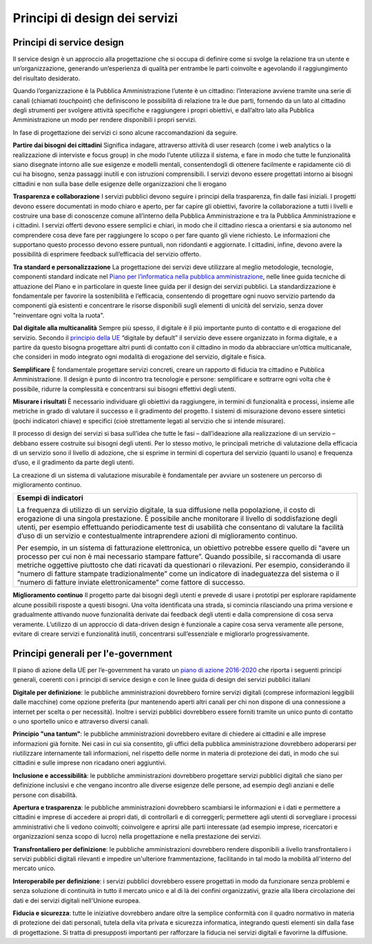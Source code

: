 Principi di design dei servizi
------------------------------

Principi di service design
~~~~~~~~~~~~~~~~~~~~~~~~~~

Il service design è un approccio alla progettazione che si occupa di definire come si svolge la relazione tra un utente e un’organizzazione, generando un’esperienza di qualità per entrambe le parti coinvolte e agevolando il raggiungimento del risultato desiderato. 

Quando l’organizzazione è la Pubblica Amministrazione l’utente è un cittadino: l’interazione avviene tramite una serie di canali (chiamati *touchpoint*) che definiscono le possibilità di relazione tra le due parti, fornendo da un lato al cittadino degli strumenti per svolgere attività specifiche e raggiungere i propri obiettivi, e dall’altro lato alla Pubblica Amministrazione un modo per rendere disponibili i propri servizi. 

In fase di progettazione dei servizi ci sono alcune raccomandazioni da seguire.

**Partire dai bisogni dei cittadini**
Significa indagare, attraverso attività di user research (come i web analytics o la realizzazione di interviste e focus group) in che modo l’utente utilizza il sistema, e fare in modo che tutte le funzionalità siano disegnate intorno alle sue esigenze e modelli mentali, consentendogli di ottenere facilmente e rapidamente ciò di cui ha bisogno, senza passaggi inutili e con istruzioni comprensibili. I servizi devono essere progettati intorno ai bisogni cittadini e non sulla base delle esigenze delle organizzazioni che li erogano


**Trasparenza e collaborazione**
I servizi pubblici devono seguire i principi della trasparenza, fin dalle fasi iniziali. I progetti devono essere documentati in modo chiaro e aperto, per far capire gli obiettivi, favorire la collaborazione a tutti i livelli e costruire una base di conoscenze comune all’interno della Pubblica Amministrazione e tra la Pubblica Amministrazione e i cittadini.
I servizi offerti devono essere semplici e chiari, in modo che il cittadino riesca a orientarsi e sia autonomo nel comprendere cosa deve fare per raggiungere lo scopo o per fare quanto gli viene richiesto. Le informazioni che supportano questo processo devono essere puntuali, non ridondanti e aggiornate. I cittadini, infine, devono avere la possibilità di esprimere feedback sull’efficacia del servizio offerto.


**Tra standard e personalizzazione**
La progettazione dei servizi deve utilizzare al meglio metodologie, tecnologie, componenti standard indicate nel `Piano per l’informatica nella pubblica amministrazione <https://pianotriennale-ict.readthedocs.io/it/latest/doc/07_strumenti-per-la-generazione-e-la-diffusione-di-servizi-digitali.html>`_, nelle linee guida tecniche di attuazione del Piano e in particolare in queste linee guida per il design dei servizi pubblici. La standardizzazione è fondamentale per favorire la sostenibilità e l’efficacia, consentendo di progettare ogni nuovo servizio partendo da componenti già esistenti e concentrare le risorse disponibili sugli elementi di unicità del servizio, senza dover "reinventare ogni volta la ruota".

**Dal digitale alla multicanalità**
Sempre più spesso, il digitale è il più importante punto di contatto e di erogazione del servizio. Secondo il `principio della UE <http://eur-lex.europa.eu/legal-content/IT/TXT/PDF/?uri=CELEX:52016DC0179&from=EN>`_  “digitale by default” il servizio deve essere organizzato in forma digitale, e a partire da questo bisogna progettare altri punti di contatto con il cittadino in modo da abbracciare un’ottica multicanale, che consideri in modo integrato ogni modalità di erogazione del servizio, digitale e fisica.

**Semplificare**
È fondamentale progettare servizi concreti, creare un rapporto di fiducia tra cittadino e Pubblica Amministrazione. Il design è punto di incontro tra tecnologie e persone: semplificare e sottrarre ogni volta che è possibile, ridurre la complessità e concentrarsi sui bisogni effettivi degli utenti.

**Misurare i risultati**
È necessario individuare gli obiettivi da raggiungere, in termini di funzionalità e processi, insieme alle metriche in grado di valutare il successo e il gradimento del progetto. I sistemi di misurazione devono essere sintetici (pochi indicatori chiave) e specifici (cioè strettamente legati al servizio che si intende misurare). 

Il processo di design dei servizi si basa sull’idea che tutte le fasi – dall’ideazione alla realizzazione di un servizio – debbano essere costruite sui bisogni degli utenti. Per lo stesso motivo, le principali metriche di valutazione della efficacia di un servizio sono il livello di adozione, che si esprime in termini di copertura del servizio (quanti lo usano) e frequenza d’uso, e il gradimento da parte degli utenti. 

La creazione di un sistema di valutazione misurabile è fondamentale per avviare un sostenere un percorso di miglioramento continuo. 

+------------------------------------------------------------------------------+
|**Esempi di indicatori**                                                      | 
|                                                                              |
|La frequenza di utilizzo di un servizio digitale, la sua diffusione nella     |
|popolazione, il costo di erogazione di una singola prestazione.               |
|È possibile anche monitorare il livello di soddisfazione degli utenti,        | 
|per esempio effettuando periodicamente test di usabilità che consentano       |
|di valutare la facilità d’uso di un servizio e contestualmente                |
|intraprendere azioni di miglioramento continuo.                               |
|                                                                              |
|Per esempio, in un sistema di fatturazione elettronica, un obiettivo          |
|potrebbe essere quello di “avere un processo per cui non è mai necessario     |
|stampare fatture”. Quando possibile, si raccomanda di usare metriche          |
|oggettive piuttosto che dati ricavati da questionari o rilevazioni.           |
|Per esempio, considerando il “numero di fatture stampate tradizionalmente”    |
|come un indicatore di inadeguatezza del sistema o il “numero di               |
|fatture inviate elettronicamente” come fattore di successo.                   |
+------------------------------------------------------------------------------+

**Miglioramento continuo**
Il progetto parte dai bisogni degli utenti e prevede di usare i prototipi per esplorare rapidamente alcune possibili risposte a questi bisogni. Una volta identificata una strada, si comincia rilasciando una prima versione e gradualmente attivando nuove funzionalità derivate dai feedback degli utenti e dalla comprensione di cosa serva veramente. L’utilizzo di un approccio di data-driven design è funzionale a capire cosa serva veramente alle persone, evitare di creare servizi e funzionalità inutili, concentrarsi sull’essenziale e migliorarlo progressivamente.

Principi generali per l'e-government 
~~~~~~~~~~~~~~~~~~~~~~~~~~~~~~~~~~~~

Il piano di azione della UE per l’e-government ha varato un `piano di azione 
2016-2020 <http://eur-lex.europa.eu/legal-content/IT/TXT/PDF/?uri=CELEX:52016DC0179&from=EN>`_ che riporta i seguenti principi generali, coerenti con i principi di service design e con le linee guida di design dei servizi pubblici italiani


**Digitale per definizione**: le pubbliche amministrazioni dovrebbero fornire servizi digitali (comprese informazioni leggibili dalle macchine) come opzione preferita (pur mantenendo aperti altri canali per chi non dispone di una connessione a internet per scelta o per necessità). Inoltre i servizi pubblici dovrebbero essere forniti tramite un unico punto di contatto o uno sportello unico e attraverso diversi canali.

**Principio "una tantum"**: le pubbliche amministrazioni dovrebbero evitare di chiedere ai cittadini e alle imprese informazioni già fornite. Nei casi in cui sia consentito, gli uffici della pubblica amministrazione dovrebbero adoperarsi per riutilizzare internamente tali informazioni, nel rispetto delle norme in materia di protezione dei dati, in modo che sui cittadini e sulle imprese non ricadano oneri aggiuntivi.

**Inclusione e accessibilità**: le pubbliche amministrazioni dovrebbero progettare servizi pubblici digitali che siano per definizione inclusivi e che vengano incontro alle diverse esigenze delle persone, ad esempio degli anziani e delle persone con disabilità.

**Apertura e trasparenza**: le pubbliche amministrazioni dovrebbero scambiarsi le informazioni e i dati e permettere a cittadini e imprese di accedere ai propri dati, di controllarli e di correggerli; permettere agli utenti di sorvegliare i processi amministrativi che li vedono coinvolti; coinvolgere e aprirsi alle parti interessate (ad esempio imprese, ricercatori e organizzazioni senza scopo di lucro) nella progettazione e nella prestazione dei servizi.

**Transfrontaliero per definizione**: le pubbliche amministrazioni dovrebbero rendere disponibili a livello transfrontaliero i servizi pubblici digitali rilevanti e impedire un'ulteriore frammentazione, facilitando in tal modo la mobilità all'interno del mercato unico.

**Interoperabile per definizione**: i servizi pubblici dovrebbero essere progettati in modo da funzionare senza problemi e senza soluzione di continuità in tutto il mercato unico e al di là dei confini organizzativi, grazie alla libera circolazione dei dati e dei servizi digitali nell'Unione europea.

**Fiducia e sicurezza**: tutte le iniziative dovrebbero andare oltre la semplice conformità con il quadro normativo in materia di protezione dei dati personali, tutela della vita privata e sicurezza informatica, integrando questi elementi sin dalla fase di progettazione. Si tratta di presupposti importanti per rafforzare la fiducia nei servizi digitali e favorirne la diffusione. 

